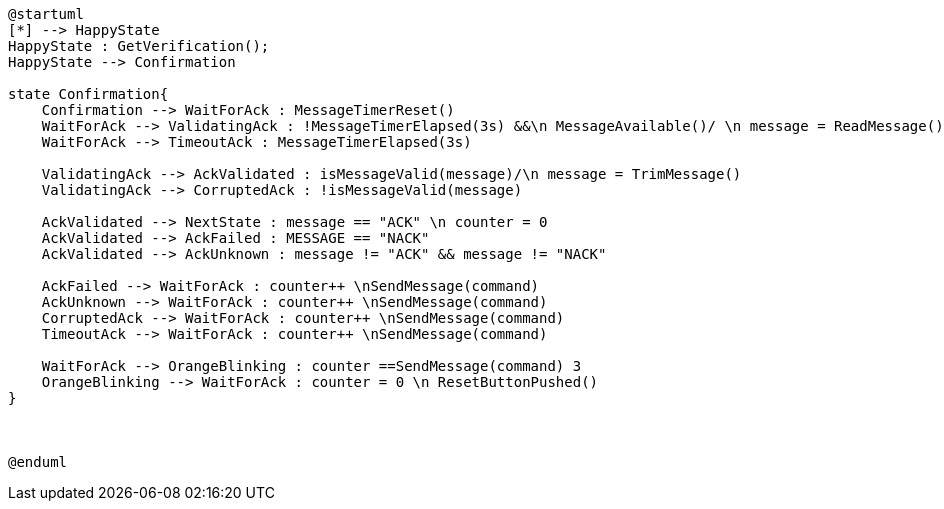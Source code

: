 [plantuml, state-diagram, svg]
----
@startuml
[*] --> HappyState
HappyState : GetVerification();
HappyState --> Confirmation

state Confirmation{
    Confirmation --> WaitForAck : MessageTimerReset() 
    WaitForAck --> ValidatingAck : !MessageTimerElapsed(3s) &&\n MessageAvailable()/ \n message = ReadMessage()
    WaitForAck --> TimeoutAck : MessageTimerElapsed(3s)

    ValidatingAck --> AckValidated : isMessageValid(message)/\n message = TrimMessage()
    ValidatingAck --> CorruptedAck : !isMessageValid(message)

    AckValidated --> NextState : message == "ACK" \n counter = 0
    AckValidated --> AckFailed : MESSAGE == "NACK"
    AckValidated --> AckUnknown : message != "ACK" && message != "NACK"

    AckFailed --> WaitForAck : counter++ \nSendMessage(command)
    AckUnknown --> WaitForAck : counter++ \nSendMessage(command)
    CorruptedAck --> WaitForAck : counter++ \nSendMessage(command)
    TimeoutAck --> WaitForAck : counter++ \nSendMessage(command)

    WaitForAck --> OrangeBlinking : counter ==SendMessage(command) 3
    OrangeBlinking --> WaitForAck : counter = 0 \n ResetButtonPushed()
}



@enduml
----